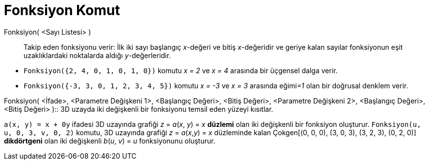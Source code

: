 = Fonksiyon Komut
ifdef::env-github[:imagesdir: /tr/modules/ROOT/assets/images]

Fonksiyon( <Sayı Listesi> )::
  Takip eden fonksiyonu verir: İlk iki sayı başlangıç _x_-değeri ve bitiş _x_-değeridir ve geriye kalan sayılar
  fonksiyonun eşit uzaklıklardaki noktalarda aldığı _y_-değerleridir.

[EXAMPLE]
====

* `++Fonksiyon({2, 4, 0, 1, 0, 1, 0})++` komutu _x = 2_ ve _x = 4_ arasında bir üçgensel dalga verir.
* `++Fonksiyon({-3, 3, 0, 1, 2, 3, 4, 5})++` komutu _x = -3_ ve _x = 3_ arasında eğimi__=1__ olan bir doğrusal denklem
verir.

====

Fonksiyon( <İfade>, <Parametre Değişkeni 1>, <Başlangıç Değeri>, <Bitiş Değeri>, <Parametre Değişkeni 2>, <Başlangıç
Değeri>, <Bitiş Değeri> )::
  3D uzayda iki değişkenli bir fonksiyonu temsil eden yüzeyi kısıtlar.

[EXAMPLE]
====

`++a(x, y) = x + 0y++` ifadesi 3D uzayında grafiği _z_ = _a_(_x_, _y_) = _x_ *[.underline]#düzlemi#* olan iki değişkenli
bir fonksiyon oluşturur. `++Fonksiyon(u, u, 0, 3, v, 0, 2)++` komutu, 3D uzayında grafiği _z_ = _a_(_x_,_y_) = _x_
düzleminde kalan Çokgen[(0, 0, 0), (3, 0, 3), (3, 2, 3), (0, 2, 0)] *[.underline]#dikdörtgeni#* olan iki değişkenli
_b_(_u_, _v_) = _u_ fonksiyonunu oluşturur.

====
